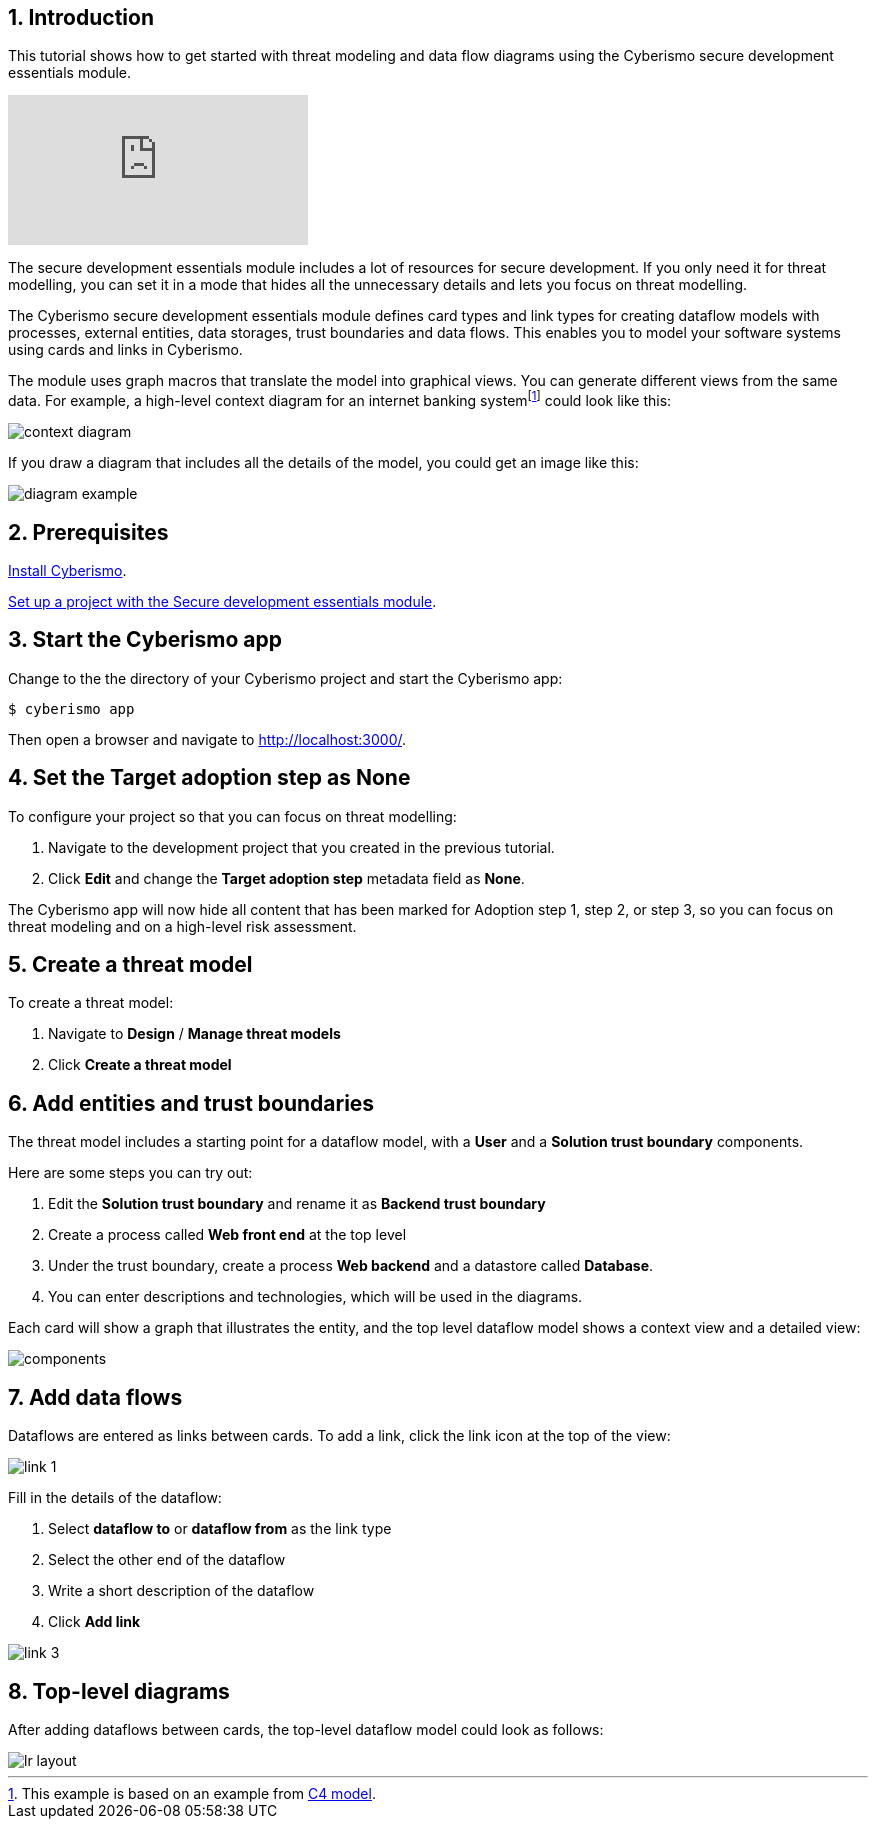 :sectnums:

== Introduction

This tutorial shows how to get started with threat modeling and data flow diagrams using the Cyberismo secure development essentials module.

video::1073088804/f5483297d3[vimeo]

The secure development essentials module includes a lot of resources for secure development. If you only need it for threat modelling, you can set it in a mode that hides all the unnecessary details and lets you focus on threat modelling. 

The Cyberismo secure development essentials module defines card types and link types for creating dataflow models with processes, external entities, data storages, trust boundaries and data flows. This enables you to model your software systems using cards and links in Cyberismo. 

The module uses graph macros that translate the model into graphical views. You can generate different views from the same data. For example, a high-level context diagram for an internet banking systemfootnote:[This example is based on an example from https://c4model.com[C4 model].] could look like this:

image::context-diagram.png[]

If you draw a diagram that includes all the details of the model, you could get an image like this:

image::diagram-example.png[]

== Prerequisites

xref:docs_13.adoc[Install Cyberismo].

xref:docs_krxdf4ke.adoc[Set up a project with the Secure development essentials module].

== Start the Cyberismo app

Change to the the directory of your Cyberismo project and start the Cyberismo app:

[source,console]
----
$ cyberismo app
----

Then open a browser and navigate to http://localhost:3000/.

== Set the Target adoption step as None

To configure your project so that you can focus on threat modelling:

. Navigate to the development project that you created in the previous tutorial.
. Click *Edit* and change the *Target adoption step* metadata field as *None*.

The Cyberismo app will now hide all content that has been marked for Adoption step 1, step 2, or step 3, so you can focus on threat modeling and on a high-level risk assessment. 

== Create a threat model

To create a threat model:

. Navigate to *Design* / *Manage threat models* 
. Click *Create a threat model*

== Add entities and trust boundaries

The threat model includes a starting point for a dataflow model, with a *User* and a *Solution trust boundary* components.

Here are some steps you can try out:

. Edit the *Solution trust boundary* and rename it as *Backend trust boundary*
. Create a process called *Web front end* at the top level
. Under the trust boundary, create a process *Web backend* and a datastore called *Database*. 
. You can enter descriptions and technologies, which will be used in the diagrams. 

Each card will show a graph that illustrates the entity, and the top level dataflow model shows a context view and a detailed view:

image::components.png[]

== Add data flows

Dataflows are entered as links between cards. To add a link, click the link icon at the top of the view:

image::link-1.png[]

Fill in the details of the dataflow:

. Select *dataflow to* or *dataflow from* as the link type
. Select the other end of the dataflow
. Write a short description of the dataflow
. Click *Add link*

image::link-3.png[]

== Top-level diagrams

After adding dataflows between cards, the top-level dataflow model could look as follows:

image::lr-layout.png[]